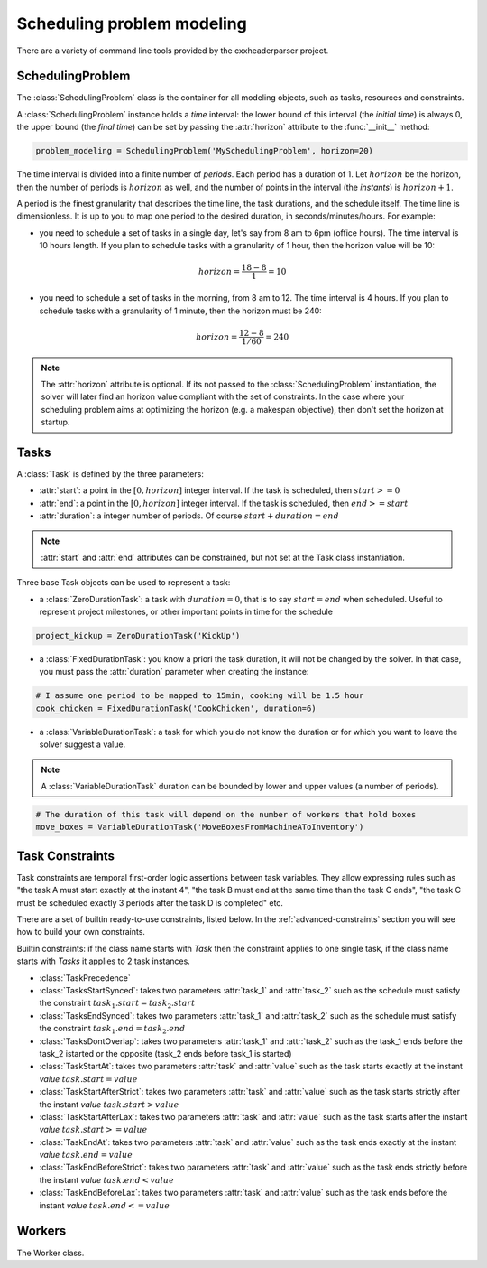 Scheduling problem modeling
===========================

There are a variety of command line tools provided by the cxxheaderparser
project.

SchedulingProblem
-----------------

The :class:`SchedulingProblem` class is the container for all modeling objects, such as tasks, resources and constraints.

A :class:`SchedulingProblem` instance holds a *time* interval: the lower bound of this interval (the *initial time*) is always 0, the upper bound (the *final time*) can be set by passing the :attr:`horizon` attribute to the
:func:`__init__` method:

.. code-block:: python

    problem_modeling = SchedulingProblem('MySchedulingProblem', horizon=20)
 
The time interval is divided into a finite number of *periods*. Each period has a duration of 1. Let :math:`horizon` be the horizon, then the number of periods is :math:`horizon` as well, and the number of points in the interval (the *instants*) is :math:`horizon+1`.

A period is the finest granularity that describes the time line, the task durations, and the schedule itself. The time line is dimensionless. It is up to you to map one period to the desired duration, in seconds/minutes/hours. For example:

- you need to schedule a set of tasks in a single day, let's say from 8 am to 6pm (office hours). The time interval is 10 hours length. If you plan to schedule tasks with a granularity of 1 hour, then the horizon value will be 10:

.. math:: horizon = \frac{18-8}{1}=10

- you need to schedule a set of tasks in the morning, from 8 am to 12. The time interval is 4 hours. If you plan to schedule tasks with a granularity of 1 minute, then the horizon must be 240:

.. math:: horizon = \frac{12-8}{1/60}=240

.. note::
   The :attr:`horizon` attribute is optional. If its not passed to the :class:`SchedulingProblem` instantiation, the solver will later find an horizon value compliant with the set of constraints. In the case where your scheduling problem aims at optimizing the horizon (e.g. a makespan objective), then don't set the horizon at startup.

Tasks
-----
A :class:`Task` is defined by the three parameters:

- :attr:`start`: a point in the :math:`[0, horizon]` integer interval. If the task is scheduled, then :math:`start>=0`

- :attr:`end`: a point in the :math:`[0, horizon]` integer interval. If the task is scheduled, then :math:`end>=start`

- :attr:`duration`: a integer number of periods. Of course :math:`start+duration=end`


.. note::
  :attr:`start` and :attr:`end` attributes can be constrained, but not set at the Task class instantiation.

Three base Task objects can be used to represent a task:

- a :class:`ZeroDurationTask`: a task with :math:`duration=0`, that is to say :math:`start=end` when scheduled. Useful to represent project milestones, or other important points in time for the schedule

.. code-block:: python

    project_kickup = ZeroDurationTask('KickUp')

- a :class:`FixedDurationTask`: you know a priori the task duration, it will not be changed by the solver. In that case, you must pass the :attr:`duration` parameter when creating the instance:

.. code-block:: python

    # I assume one period to be mapped to 15min, cooking will be 1.5 hour
    cook_chicken = FixedDurationTask('CookChicken', duration=6)

- a :class:`VariableDurationTask`: a task for which you do not know the duration or for which you want to leave the solver suggest a value.

.. note::
  A :class:`VariableDurationTask` duration can be bounded by lower and upper values (a number of periods).

.. code-block:: python

    # The duration of this task will depend on the number of workers that hold boxes
    move_boxes = VariableDurationTask('MoveBoxesFromMachineAToInventory')

Task Constraints
----------------
Task constraints are temporal first-order logic assertions between task variables. They allow expressing rules such as "the task A must start exactly at the instant 4", "the task B must end at the same time than the task C ends", "the task C must be scheduled exactly 3 periods after the task D is completed" etc.

There are a set of builtin ready-to-use constraints, listed below. In the :ref:`advanced-constraints` section you will see how to build your own constraints.

Builtin constraints: if the class name starts with *Task* then the constraint applies to one single task, if the class name starts with *Tasks* it applies to 2 task instances.

- :class:`TaskPrecedence`

- :class:`TasksStartSynced`: takes two parameters :attr:`task_1` and :attr:`task_2` such as the schedule must satisfy the constraint :math:`task_1.start = task_2.start`

- :class:`TasksEndSynced`: takes two parameters :attr:`task_1` and :attr:`task_2` such as the schedule must satisfy the constraint :math:`task_1.end = task_2.end`

- :class:`TasksDontOverlap`: takes two parameters :attr:`task_1` and :attr:`task_2` such as the task_1 ends before the task_2 istarted or the opposite (task_2 ends before task_1 is started)

- :class:`TaskStartAt`: takes two parameters :attr:`task` and :attr:`value` such as the task starts exactly at the instant *value* :math:`task.start = value`

- :class:`TaskStartAfterStrict`: takes two parameters :attr:`task` and :attr:`value` such as the task starts strictly after the instant *value* :math:`task.start > value`

- :class:`TaskStartAfterLax`: takes two parameters :attr:`task` and :attr:`value` such as the task starts after the instant *value* :math:`task.start >= value`

- :class:`TaskEndAt`: takes two parameters :attr:`task` and :attr:`value` such as the task ends exactly at the instant *value* :math:`task.end = value`

- :class:`TaskEndBeforeStrict`: takes two parameters :attr:`task` and :attr:`value` such as the task ends strictly before the instant *value* :math:`task.end < value`

- :class:`TaskEndBeforeLax`: takes two parameters :attr:`task` and :attr:`value` such as the task ends before the instant *value* :math:`task.end <= value`

Workers
-------
The Worker class.
